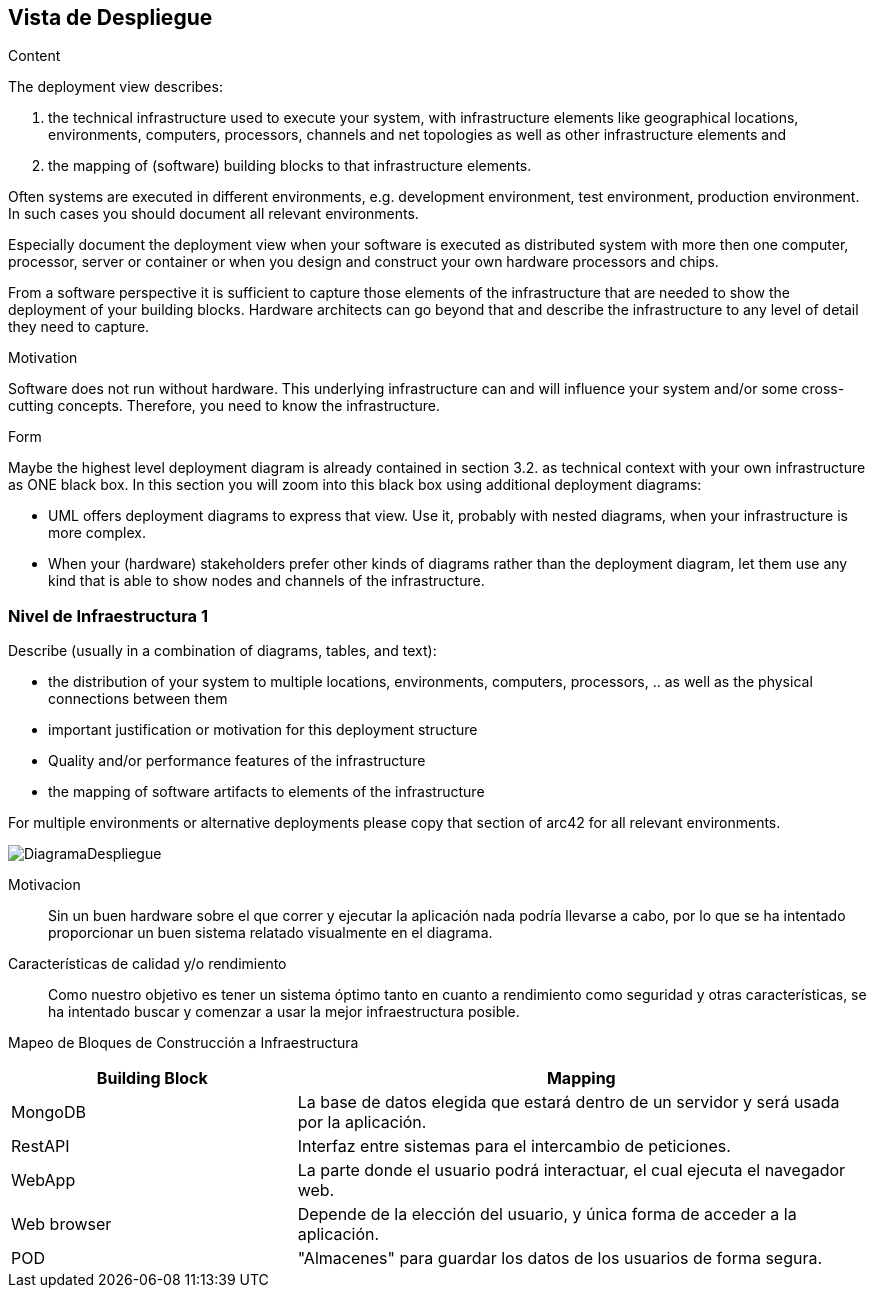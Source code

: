 [[section-deployment-view]]


== Vista de Despliegue

[role="arc42help"]
****
.Content
The deployment view describes:

 1. the technical infrastructure used to execute your system, with infrastructure elements like geographical locations, environments, computers, processors, channels and net topologies as well as other infrastructure elements and

2. the mapping of (software) building blocks to that infrastructure elements.

Often systems are executed in different environments, e.g. development environment, test environment, production environment. In such cases you should document all relevant environments.

Especially document the deployment view when your software is executed as distributed system with more then one computer, processor, server or container or when you design and construct your own hardware processors and chips.

From a software perspective it is sufficient to capture those elements of the infrastructure that are needed to show the deployment of your building blocks. Hardware architects can go beyond that and describe the infrastructure to any level of detail they need to capture.

.Motivation
Software does not run without hardware.
This underlying infrastructure can and will influence your system and/or some
cross-cutting concepts. Therefore, you need to know the infrastructure.

.Form

Maybe the highest level deployment diagram is already contained in section 3.2. as
technical context with your own infrastructure as ONE black box. In this section you will
zoom into this black box using additional deployment diagrams:

* UML offers deployment diagrams to express that view. Use it, probably with nested diagrams,
when your infrastructure is more complex.
* When your (hardware) stakeholders prefer other kinds of diagrams rather than the deployment diagram, let them use any kind that is able to show nodes and channels of the infrastructure.
****

=== Nivel de Infraestructura 1

[role="arc42help"]
****
Describe (usually in a combination of diagrams, tables, and text):

*  the distribution of your system to multiple locations, environments, computers, processors, .. as well as the physical connections between them
*  important justification or motivation for this deployment structure
* Quality and/or performance features of the infrastructure
*  the mapping of software artifacts to elements of the infrastructure

For multiple environments or alternative deployments please copy that section of arc42 for all relevant environments.
****

image:DiagramaDespliegue.png["DiagramaDespliegue"]

Motivacion::

Sin un buen hardware sobre el que correr y ejecutar la aplicación nada podría llevarse a cabo, por lo que se ha intentado
proporcionar un buen sistema relatado visualmente en el diagrama.

Características de calidad y/o rendimiento::

Como nuestro objetivo es tener un sistema óptimo tanto en cuanto a rendimiento como seguridad y otras características, se ha 
intentado buscar y comenzar a usar la mejor infraestructura posible.

Mapeo de Bloques de Construcción a Infraestructura::
[options="header",cols="1,2"]
|===
|Building Block|Mapping
| MongoDB | La base de datos elegida que estará dentro de un servidor y será usada por la aplicación.
| RestAPI| Interfaz entre sistemas para el intercambio de peticiones.
| WebApp| La parte donde el usuario podrá interactuar, el cual ejecuta el navegador web.
| Web browser| Depende de la elección del usuario, y única forma de acceder a la aplicación.
| POD| "Almacenes" para guardar los datos de los usuarios de forma segura.
|===
